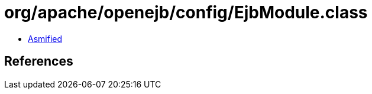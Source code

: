 = org/apache/openejb/config/EjbModule.class

 - link:EjbModule-asmified.java[Asmified]

== References

